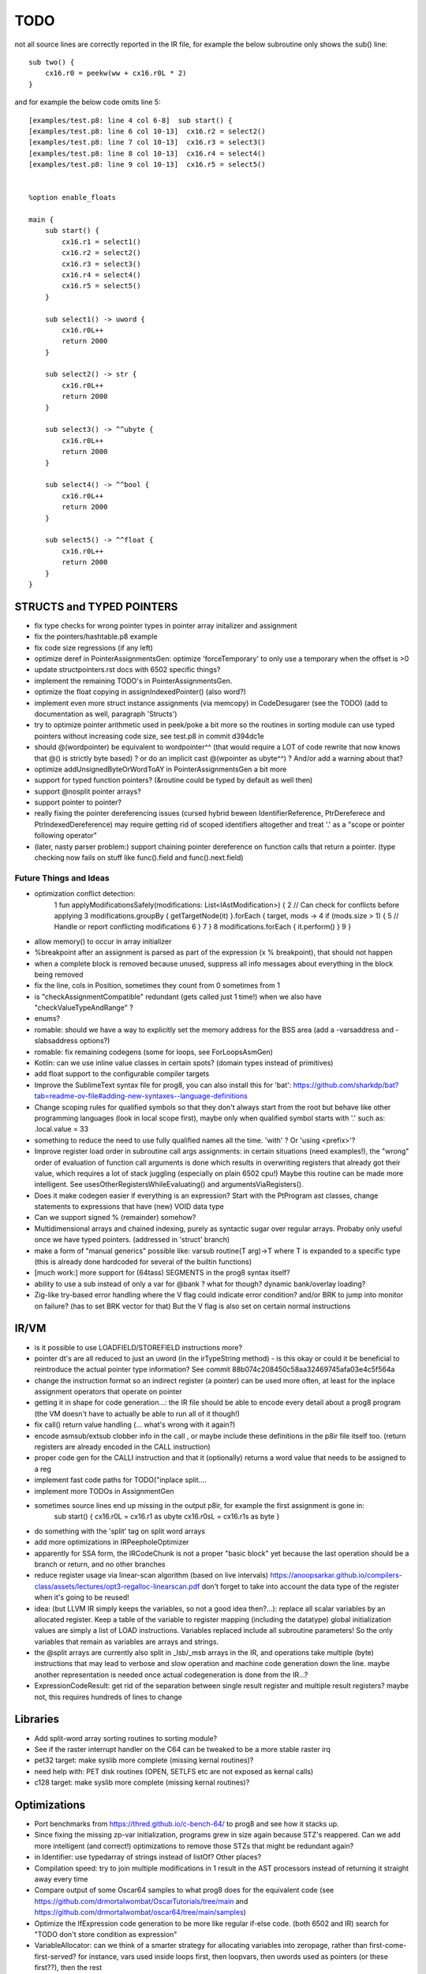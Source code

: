 TODO
====

not all source lines are correctly reported in the IR file,
for example the below subroutine only shows the sub() line::

    sub two() {
        cx16.r0 = peekw(ww + cx16.r0L * 2)
    }

and for example the below code omits line 5::

    [examples/test.p8: line 4 col 6-8]  sub start() {
    [examples/test.p8: line 6 col 10-13]  cx16.r2 = select2()
    [examples/test.p8: line 7 col 10-13]  cx16.r3 = select3()
    [examples/test.p8: line 8 col 10-13]  cx16.r4 = select4()
    [examples/test.p8: line 9 col 10-13]  cx16.r5 = select5()


    %option enable_floats

    main {
        sub start() {
            cx16.r1 = select1()
            cx16.r2 = select2()
            cx16.r3 = select3()
            cx16.r4 = select4()
            cx16.r5 = select5()
        }

        sub select1() -> uword {
            cx16.r0L++
            return 2000
        }

        sub select2() -> str {
            cx16.r0L++
            return 2000
        }

        sub select3() -> ^^ubyte {
            cx16.r0L++
            return 2000
        }

        sub select4() -> ^^bool {
            cx16.r0L++
            return 2000
        }

        sub select5() -> ^^float {
            cx16.r0L++
            return 2000
        }
    }


STRUCTS and TYPED POINTERS
--------------------------

- fix type checks for wrong pointer types in pointer array initalizer and assignment
- fix the pointers/hashtable.p8 example
- fix code size regressions (if any left)
- optimize deref in PointerAssignmentsGen: optimize 'forceTemporary' to only use a temporary when the offset is >0
- update structpointers.rst docs with 6502 specific things?
- implement the remaining TODO's in PointerAssignmentsGen.
- optimize the float copying in assignIndexedPointer() (also word?)
- implement even more struct instance assignments (via memcopy) in CodeDesugarer (see the TODO) (add to documentation as well, paragraph 'Structs')
- try to optimize pointer arithmetic used in peek/poke a bit more so the routines in sorting module can use typed pointers without increasing code size, see test.p8 in commit d394dc1e
- should @(wordpointer) be equivalent to wordpointer^^ (that would require a LOT of code rewrite that now knows that @() is strictly byte based) ?
  or do an implicit cast @(wpointer as ubyte^^)  ?  And/or add a warning about that?
- optimize addUnsignedByteOrWordToAY in PointerAssignmentsGen a bit more
- support for typed function pointers?  (&routine could be typed by default as well then)
- support @nosplit pointer arrays?
- support pointer to pointer?
- really fixing the pointer dereferencing issues (cursed hybrid beween IdentifierReference, PtrDereferece and PtrIndexedDereference) may require getting rid of scoped identifiers altogether and treat '.' as a "scope or pointer following operator"
- (later, nasty parser problem:) support chaining pointer dereference on function calls that return a pointer.  (type checking now fails on stuff like func().field and func().next.field)


Future Things and Ideas
^^^^^^^^^^^^^^^^^^^^^^^

- optimization conflict detection:
    1 fun applyModificationsSafely(modifications: List<IAstModification>) {
    2     // Can check for conflicts before applying
    3     modifications.groupBy { getTargetNode(it) }.forEach { target, mods ->
    4         if (mods.size > 1) {
    5             // Handle or report conflicting modifications
    6         }
    7     }
    8     modifications.forEach { it.perform() }
    9 }
- allow memory() to occur in array initializer
- %breakpoint after an assignment is parsed as part of the expression (x % breakpoint), that should not happen
- when a complete block is removed because unused, suppress all info messages about everything in the block being removed
- fix the line, cols in Position, sometimes they count from 0 sometimes from 1
- is "checkAssignmentCompatible" redundant (gets called just 1 time!) when we also have "checkValueTypeAndRange" ?
- enums?
- romable: should we have a way to explicitly set the memory address for the BSS area (add a -varsaddress and -slabsaddress options?)
- romable: fix remaining codegens (some for loops, see ForLoopsAsmGen)
- Kotlin: can we use inline value classes in certain spots? (domain types instead of primitives)
- add float support to the configurable compiler targets
- Improve the SublimeText syntax file for prog8, you can also install this for 'bat': https://github.com/sharkdp/bat?tab=readme-ov-file#adding-new-syntaxes--language-definitions
- Change scoping rules for qualified symbols so that they don't always start from the root but behave like other programming languages (look in local scope first), maybe only when qualified symbol starts with '.' such as: .local.value = 33
- something to reduce the need to use fully qualified names all the time. 'with' ?  Or 'using <prefix>'?
- Improve register load order in subroutine call args assignments:
  in certain situations (need examples!), the "wrong" order of evaluation of function call arguments is done which results
  in overwriting registers that already got their value, which requires a lot of stack juggling (especially on plain 6502 cpu!)
  Maybe this routine can be made more intelligent.  See usesOtherRegistersWhileEvaluating() and argumentsViaRegisters().
- Does it make codegen easier if everything is an expression?  Start with the PtProgram ast classes, change statements to expressions that have (new) VOID data type
- Can we support signed % (remainder) somehow?
- Multidimensional arrays and chained indexing, purely as syntactic sugar over regular arrays. Probaby only useful once we have typed pointers. (addressed in 'struct' branch)
- make a form of "manual generics" possible like: varsub routine(T arg)->T  where T is expanded to a specific type
  (this is already done hardcoded for several of the builtin functions)
- [much work:] more support for (64tass) SEGMENTS in the prog8 syntax itself?
- ability to use a sub instead of only a var for @bank ? what for though? dynamic bank/overlay loading?
- Zig-like try-based error handling where the V flag could indicate error condition? and/or BRK to jump into monitor on failure? (has to set BRK vector for that) But the V flag is also set on certain normal instructions


IR/VM
-----
- is it possible to use LOADFIELD/STOREFIELD instructions more?
- pointer dt's are all reduced to just an uword (in the irTypeString method) - is this okay or could it be beneficial to reintroduce the actual pointer type information? See commit 88b074c208450c58aa32469745afa03e4c5f564a
- change the instruction format so an indirect register (a pointer) can be used more often, at least for the inplace assignment operators that operate on pointer
- getting it in shape for code generation...: the IR file should be able to encode every detail about a prog8 program (the VM doesn't have to actually be able to run all of it though!)
- fix call() return value handling (... what's wrong with it again?)
- encode asmsub/extsub clobber info in the call , or maybe include these definitions in the p8ir file itself too.  (return registers are already encoded in the CALL instruction)
- proper code gen for the CALLI instruction and that it (optionally) returns a word value that needs to be assigned to a reg
- implement fast code paths for TODO("inplace split....
- implement more TODOs in AssignmentGen
- sometimes source lines end up missing in the output p8ir, for example the first assignment is gone in:
     sub start() {
     cx16.r0L = cx16.r1 as ubyte
     cx16.r0sL = cx16.r1s as byte }
- do something with the 'split' tag on split word arrays
- add more optimizations in IRPeepholeOptimizer
- apparently for SSA form, the IRCodeChunk is not a proper "basic block" yet because the last operation should be a branch or return, and no other branches
- reduce register usage via linear-scan algorithm (based on live intervals) https://anoopsarkar.github.io/compilers-class/assets/lectures/opt3-regalloc-linearscan.pdf
  don't forget to take into account the data type of the register when it's going to be reused!
- idea: (but LLVM IR simply keeps the variables, so not a good idea then?...): replace all scalar variables by an allocated register. Keep a table of the variable to register mapping (including the datatype)
  global initialization values are simply a list of LOAD instructions.
  Variables replaced include all subroutine parameters!  So the only variables that remain as variables are arrays and strings.
- the @split arrays are currently also split in _lsb/_msb arrays in the IR, and operations take multiple (byte) instructions that may lead to verbose and slow operation and machine code generation down the line.
  maybe another representation is needed once actual codegeneration is done from the IR...?
- ExpressionCodeResult:  get rid of the separation between single result register and multiple result registers? maybe not, this requires hundreds of lines to change


Libraries
---------
- Add split-word array sorting routines to sorting module?
- See if the raster interrupt handler on the C64 can be tweaked to be a more stable raster irq
- pet32 target: make syslib more complete (missing kernal routines)?
- need help with: PET disk routines (OPEN, SETLFS etc are not exposed as kernal calls)
- c128 target: make syslib more complete (missing kernal routines)?


Optimizations
-------------

- Port benchmarks from https://thred.github.io/c-bench-64/  to prog8 and see how it stacks up.
- Since fixing the missing zp-var initialization, programs grew in size again because STZ's reappered. Can we add more intelligent (and correct!) optimizations to remove those STZs that might be redundant again?
- in Identifier: use typedarray of strings instead of listOf? Other places?
- Compilation speed: try to join multiple modifications in 1 result in the AST processors instead of returning it straight away every time
- Compare output of some Oscar64 samples to what prog8 does for the equivalent code (see https://github.com/drmortalwombat/OscarTutorials/tree/main and https://github.com/drmortalwombat/oscar64/tree/main/samples)
- Optimize the IfExpression code generation to be more like regular if-else code.  (both 6502 and IR) search for "TODO don't store condition as expression"
- VariableAllocator: can we think of a smarter strategy for allocating variables into zeropage, rather than first-come-first-served?
  for instance, vars used inside loops first, then loopvars, then uwords used as pointers (or these first??), then the rest
- various optimizers skip stuff if compTarget.name==VMTarget.NAME.  Once 6502-codegen is done from IR code, those checks should probably be removed, or be made permanent
